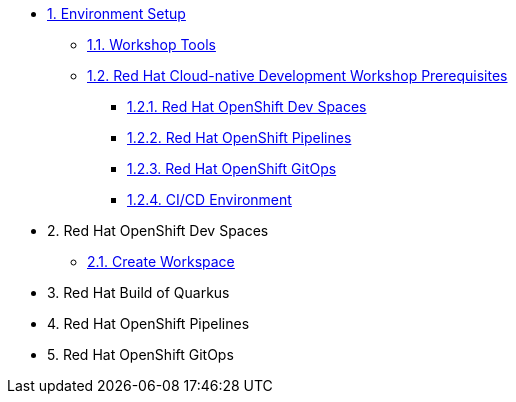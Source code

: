 * xref:setup.adoc[1. Environment Setup]
** xref:setup.adoc#tools[1.1. Workshop Tools]
** xref:setup.adoc#pre[1.2. Red Hat Cloud-native Development Workshop Prerequisites]
*** xref:setup.adoc#devspaces[1.2.1. Red Hat OpenShift Dev Spaces]
*** xref:setup.adoc#pipelines[1.2.2. Red Hat OpenShift Pipelines]
*** xref:setup.adoc#gitops[1.2.3. Red Hat OpenShift GitOps]
*** xref:setup.adoc#cicd[1.2.4. CI/CD Environment]

* 2. Red Hat OpenShift Dev Spaces
** xref:setup.adoc#create-workspace[2.1. Create Workspace]

* 3. Red Hat Build of Quarkus

* 4. Red Hat OpenShift Pipelines

* 5. Red Hat OpenShift GitOps
